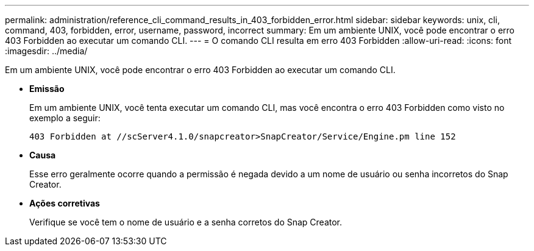 ---
permalink: administration/reference_cli_command_results_in_403_forbidden_error.html 
sidebar: sidebar 
keywords: unix, cli, command, 403, forbidden, error, username, password, incorrect 
summary: Em um ambiente UNIX, você pode encontrar o erro 403 Forbidden ao executar um comando CLI. 
---
= O comando CLI resulta em erro 403 Forbidden
:allow-uri-read: 
:icons: font
:imagesdir: ../media/


[role="lead"]
Em um ambiente UNIX, você pode encontrar o erro 403 Forbidden ao executar um comando CLI.

* *Emissão*
+
Em um ambiente UNIX, você tenta executar um comando CLI, mas você encontra o erro 403 Forbidden como visto no exemplo a seguir:

+
[listing]
----
403 Forbidden at //scServer4.1.0/snapcreator>SnapCreator/Service/Engine.pm line 152
----
* *Causa*
+
Esse erro geralmente ocorre quando a permissão é negada devido a um nome de usuário ou senha incorretos do Snap Creator.

* *Ações corretivas*
+
Verifique se você tem o nome de usuário e a senha corretos do Snap Creator.


